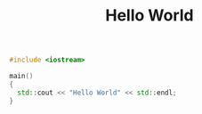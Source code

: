 #+Title: Hello World
#+OPTIONS: ^:nil num:nil author:nil email:nil creator:nil


#+BEGIN_SRC cpp :tangle hello.cpp :padline no
  #include <iostream>

  main()
  {
    std::cout << "Hello World" << std::endl;
  }
#+END_SRC
